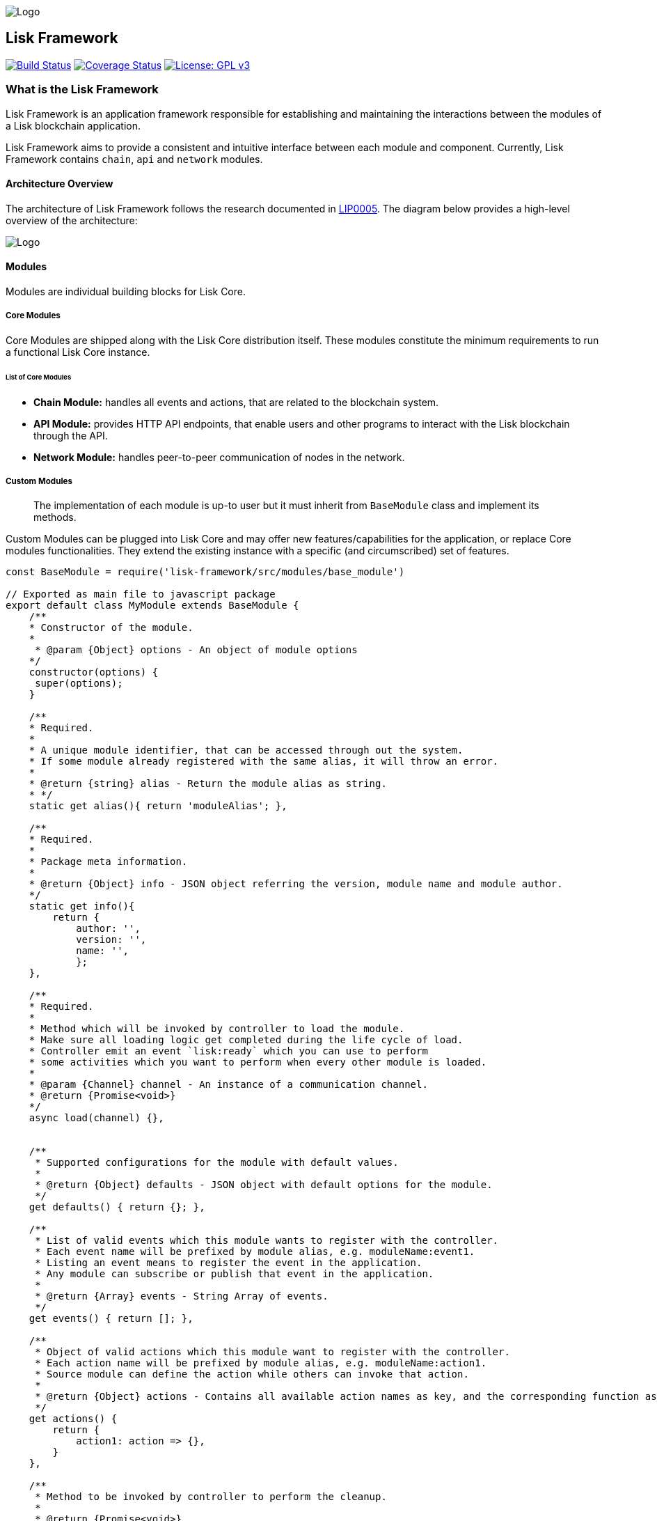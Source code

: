 image:assets/banner_framework.png[Logo]

== Lisk Framework

https://jenkins.lisk.io/job/lisk-core/job/development[image:https://jenkins.lisk.io/buildStatus/icon?job=lisk-core/development[Build
Status]]
https://coveralls.io/github/LiskHQ/lisk?branch=development[image:https://coveralls.io/repos/github/LiskHQ/lisk/badge.svg?branch=development[Coverage
Status]]
http://www.gnu.org/licenses/gpl-3.0[image:https://img.shields.io/badge/License-GPL%20v3-blue.svg[License:
GPL v3]]

=== What is the Lisk Framework

Lisk Framework is an application framework responsible for establishing
and maintaining the interactions between the modules of a Lisk
blockchain application.

Lisk Framework aims to provide a consistent and intuitive interface
between each module and component. Currently, Lisk Framework contains
`+chain+`, `+api+` and `+network+` modules.

==== Architecture Overview

The architecture of Lisk Framework follows the research documented in
https://github.com/LiskHQ/lips/blob/master/proposals/lip-0005.md[LIP0005].
The diagram below provides a high-level overview of the architecture:

image:assets/diagram_framework.png[Logo]

==== Modules

Modules are individual building blocks for Lisk Core.

===== Core Modules

Core Modules are shipped along with the Lisk Core distribution itself.
These modules constitute the minimum requirements to run a functional
Lisk Core instance.

====== List of Core Modules

* *Chain Module:* handles all events and actions, that are related to
the blockchain system.
* *API Module:* provides HTTP API endpoints, that enable users and other
programs to interact with the Lisk blockchain through the API.
* *Network Module:* handles peer-to-peer communication of nodes in the
network.

===== Custom Modules

____
The implementation of each module is up-to user but it must inherit from
`+BaseModule+` class and implement its methods.
____

Custom Modules can be plugged into Lisk Core and may offer new
features/capabilities for the application, or replace Core modules
functionalities. They extend the existing instance with a specific (and
circumscribed) set of features.

[source,js]
----
const BaseModule = require('lisk-framework/src/modules/base_module')

// Exported as main file to javascript package
export default class MyModule extends BaseModule {
    /**
    * Constructor of the module.
    *
     * @param {Object} options - An object of module options
    */
    constructor(options) {
     super(options);
    }

    /**
    * Required.
    *
    * A unique module identifier, that can be accessed through out the system.
    * If some module already registered with the same alias, it will throw an error.
    *
    * @return {string} alias - Return the module alias as string.
    * */
    static get alias(){ return 'moduleAlias'; },

    /**
    * Required.
    *
    * Package meta information.
    *
    * @return {Object} info - JSON object referring the version, module name and module author.  
    */
    static get info(){
        return {
            author: '',
            version: '',
            name: '',
            };
    },

    /**
    * Required.
    *
    * Method which will be invoked by controller to load the module.
    * Make sure all loading logic get completed during the life cycle of load.
    * Controller emit an event `lisk:ready` which you can use to perform
    * some activities which you want to perform when every other module is loaded.
    *
    * @param {Channel} channel - An instance of a communication channel.
    * @return {Promise<void>}
    */
    async load(channel) {},


    /**
     * Supported configurations for the module with default values.
     *
     * @return {Object} defaults - JSON object with default options for the module.
     */
    get defaults() { return {}; },

    /**
     * List of valid events which this module wants to register with the controller.
     * Each event name will be prefixed by module alias, e.g. moduleName:event1.
     * Listing an event means to register the event in the application.
     * Any module can subscribe or publish that event in the application.
     *
     * @return {Array} events - String Array of events.
     */
    get events() { return []; },

    /**
     * Object of valid actions which this module want to register with the controller.
     * Each action name will be prefixed by module alias, e.g. moduleName:action1.
     * Source module can define the action while others can invoke that action.
     *
     * @return {Object} actions - Contains all available action names as key, and the corresponding function as value.
     */
    get actions() {
        return {
            action1: action => {},
        }
    },

    /**
     * Method to be invoked by controller to perform the cleanup.
     *
     * @return {Promise<void>}
     */
    async unload() {},
};
----

===== Module Communication

Modules communicate with each other through event-based
link:#channels[channels]. Modules running in different processes
communicate with each other over link:#child-process-channel[IPC
channels].

By default, modules will run in the same process as the controller,
which loads the module. To load a module in a child process, make sure
you have `+ipc+` enabled in the link:configuration.md#structure[config]
file and link:administration/source.md#command-line-options[set the
environment variable] `+LISK_CHILD_PROCESS_MODULES+` with the module
alias.

____
If the respective module is using a lot of CPU power, loading a module
in a child process can prevent CPU usage bottlenecks.
____

Multiple modules can be defined by using commas like:
`+LISK_CHILD_PROCESS_MODULES=httpApi,chain+`.

===== Module Life Cycle

The link:#controller[controller] will load/unload each module one after
another. A modules’ life cycle consists of following events in the right
order:

*Loading*

* `+channel.moduleAlias:registeredToBus+`
* `+channel.moduleAlias:loading:started+`
* `+channel.moduleAlias:loading:finished+`

==== Channels

===== InMemory Channel

Communicates with modules which reside in the same process as the
link:#controller[controller].

By default, modules will load in the same process as the controller.

===== Child Process Channel

Communicates with modules which do not reside in the same process as the
Controller.

The following methods are available for every module to use:

===== `+subscribe+`

Used to subscribe to events occurring on the controller.

[source,js]
----
channel.subscribe("moduleAlias:someEvent", eventObject => {});
----

This function accepts two arguments. The first is the event name
prefixed with the name of the relevant module. The second argument is a
callback which accepts one argument, which will be an instance of an
link:#specification_channels_event[event object].

===== `+publish+`

Used to publish events to the controller, which will be delivered to all
events subscribers.

[source,js]
----
channel.publish('myModule:myContext:myEvent', eventObject);
----

This function accepts two arguments. The first one is the event name
prefixed with the name of the relevant module. The second argument is
the data object to be passed along the event.

===== `+invoke+`

Used to invoke an action for a module.

[source,js]
----
result = await channel.invoke('moduleAlias:someEvent', actionObject);
----

This function accepts two arguments. The first one is the event name
prefixed with the name of the relevant module. The second argument is
the data object to be passed along the action.

===== Event objects

An event object is a simple JavaScript object with the following
attributes.

[cols=",,",options="header",]
|===
|Property |Type |Description
|name |string |The name of the event which is triggered.

|module |string |The name of the target module for which event was
triggered.

|data |mixed |The data which was sent while publishing the event.
|===

===== Action objects

An action object is a simple javascript object with attributes listed
below.

[width="100%",cols="11%,7%,82%",options="header",]
|===
|Property |Type |Description
|name |string |Name of the action which is invoked.

|module |string |The name of the target module for which action was
invoked.

|source |string |The name of source module which invoked that action.

|params |mixed |The data which was associated with the invocation for
the action.
|===

==== Controller

The controller is responsible for initialization the communication bus
and any other dependencies required to load the modules. If any module
is configured to load as a child process, then it is the controller’s
responsibility to do so. The controller defines a set of events, that
each component can subscribe to.

The following events and actions are available for all enabled modules
and are at the same time accessible by all enabled modules.

===== Events

____
Each module can also define its own custom events or actions and will
register that list with the controller at the time of initialization.
The controller contains a complete list of events which may occur in the
modules of Lisk Core at any given time.
____

[width="100%",cols="11%,89%",options="header",]
|===
|Event |Description
|moduleAlias:registeredToBus |Triggered when the module has completed
registering its events and actions with the controller. So when this
event is triggered, the subscriber of the event can be sure that the
controller has whitelisted its requested events and actions.

|moduleAlias:loading:started |Triggered just before the controller calls
the module’s `+load+` method.

|moduleAlias:loading:error |Triggered if any error occurred during the
call of the module’s `+load+` method.

|moduleAlias:loading:finished |Triggered just after the module’s
`+load+` method has completed execution.

|moduleAlias:unloading:started |Triggered just before the controller
calls the module’s `+unload+` method.

|moduleAlias:unloading:error |Triggered if any error occurred during the
call of module’s `+unload+` method.

|moduleAlias:unloading:finished |Triggered just after the module’s
`+unload+` method has completed execution.

|lisk:ready |Triggered when the controller has finished initializing the
modules and each module has been successfully loaded.
|===

===== Actions

[width="100%",cols="21%,79%",options="header",]
|===
|Action |Description
|lisk:getComponentConfig |A controller action to get the configuration
of any component defined in controller space.
|===

==== Components

Components are shared objects within the link:#controller[controller]
layer which any link:#modules[module] can utilize. Components can use
link:#channels[channels] if required for implementation behavior. The
following components are available currently.

===== Cache

This component provides basic caching capabilities, generic enough for
any module to use if required.

===== Logger

Logger is responsible for all application-level logging activity. The
logger component can be passed to any module, where it can be extended
by adding module-specific behaviour.

===== Storage

The storage component is responsible for all database activity in the
system. It exposes an interface with specific features for getting or
setting particular database entities and a raw handler to the database
object so that any module can extend it for its own use.

Find more details about the storage component in the dedicated
https://github.com/LiskHQ/lips/blob/master/proposals/lip-0011.md[LIP].

=== Configuration of the Lisk Framework

Configuration options are located in -
`+framework/src/modules/<module-name>/defaults/config.js+` for each
module. -
`+framework/src/components/<component-name>/defaults/config.js+` for
each component.

Each `+config.js+` file consists of 2 parts:

[arabic]
. JSON-schema specification for all available config options
. Default values for the available config options for this specific
module.

____
Please don’t change the default values in these files directly as they
will be overwritten on software updates, instead define the
link:../introduction.md[custom configuration options] inside your
blockchain application.
____

=== Get Involved

[cols=",",options="header",]
|===
|Reason |How
|Introduce yourself to our community |https://discord.gg/GA9DZmt[Lisk
Discord]

|Found a bug |https://github.com/LiskHQ/lisk/issues/new[Open a new
issue]

|Found a security issue
|https://blog.lisk.io/announcing-lisk-bug-bounty-program-5895bdd46ed4[See
our bounty program]

|Want to share your research |https://research.lisk.io[Propose your
research]

|Want to develop with us |https://github.com/LiskHQ/lisk/fork[Create a
fork]
|===
